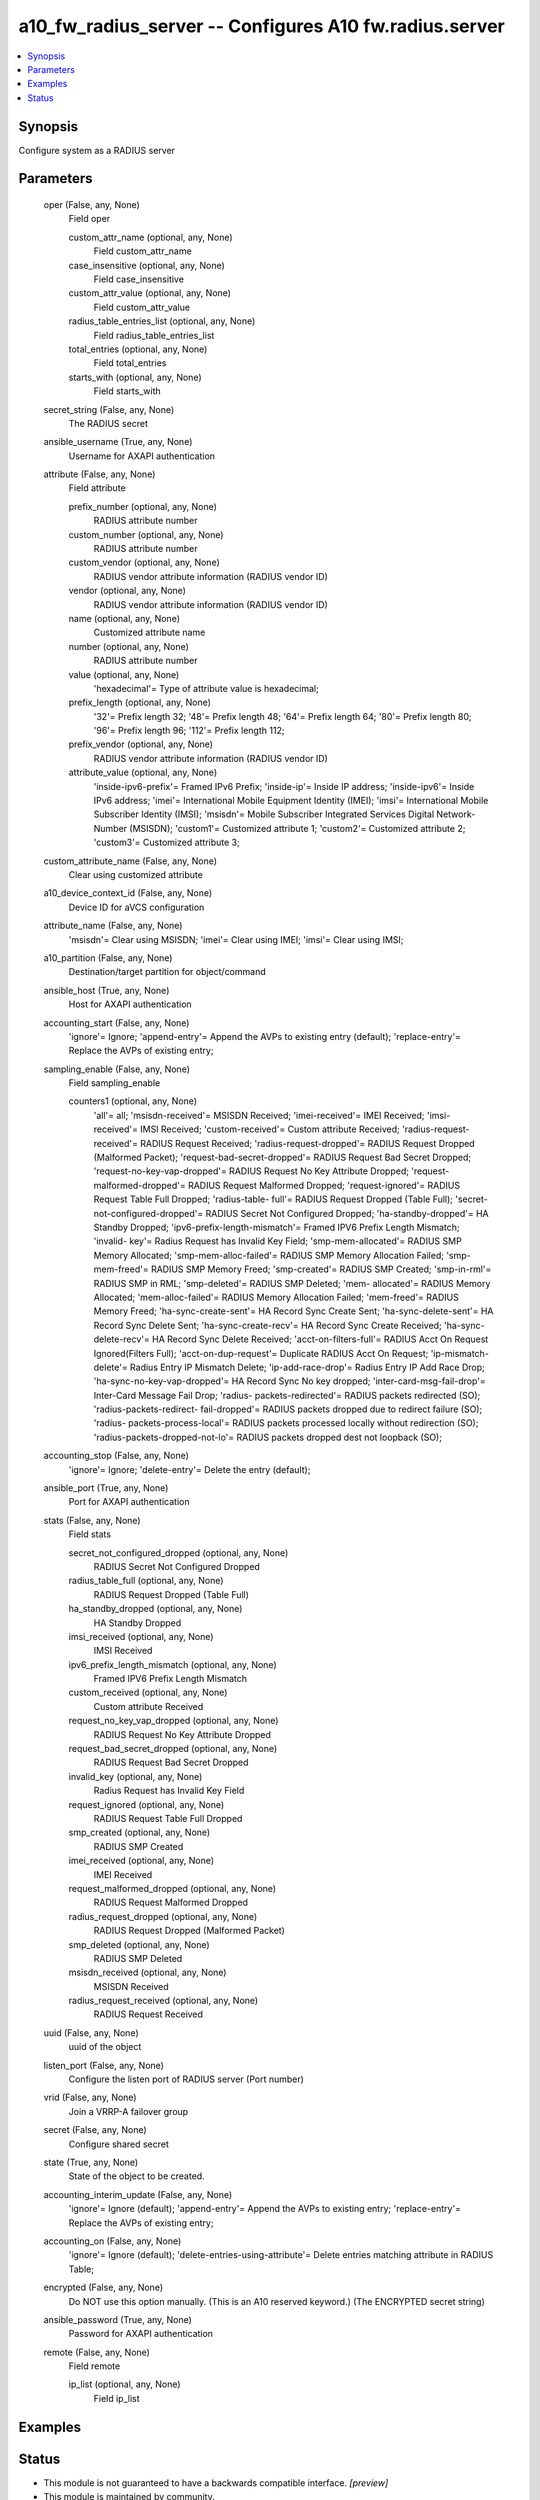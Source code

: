 .. _a10_fw_radius_server_module:


a10_fw_radius_server -- Configures A10 fw.radius.server
=======================================================

.. contents::
   :local:
   :depth: 1


Synopsis
--------

Configure system as a RADIUS server






Parameters
----------

  oper (False, any, None)
    Field oper


    custom_attr_name (optional, any, None)
      Field custom_attr_name


    case_insensitive (optional, any, None)
      Field case_insensitive


    custom_attr_value (optional, any, None)
      Field custom_attr_value


    radius_table_entries_list (optional, any, None)
      Field radius_table_entries_list


    total_entries (optional, any, None)
      Field total_entries


    starts_with (optional, any, None)
      Field starts_with



  secret_string (False, any, None)
    The RADIUS secret


  ansible_username (True, any, None)
    Username for AXAPI authentication


  attribute (False, any, None)
    Field attribute


    prefix_number (optional, any, None)
      RADIUS attribute number


    custom_number (optional, any, None)
      RADIUS attribute number


    custom_vendor (optional, any, None)
      RADIUS vendor attribute information (RADIUS vendor ID)


    vendor (optional, any, None)
      RADIUS vendor attribute information (RADIUS vendor ID)


    name (optional, any, None)
      Customized attribute name


    number (optional, any, None)
      RADIUS attribute number


    value (optional, any, None)
      'hexadecimal'= Type of attribute value is hexadecimal;


    prefix_length (optional, any, None)
      '32'= Prefix length 32; '48'= Prefix length 48; '64'= Prefix length 64; '80'= Prefix length 80; '96'= Prefix length 96; '112'= Prefix length 112;


    prefix_vendor (optional, any, None)
      RADIUS vendor attribute information (RADIUS vendor ID)


    attribute_value (optional, any, None)
      'inside-ipv6-prefix'= Framed IPv6 Prefix; 'inside-ip'= Inside IP address; 'inside-ipv6'= Inside IPv6 address; 'imei'= International Mobile Equipment Identity (IMEI); 'imsi'= International Mobile Subscriber Identity (IMSI); 'msisdn'= Mobile Subscriber Integrated Services Digital Network-Number (MSISDN); 'custom1'= Customized attribute 1; 'custom2'= Customized attribute 2; 'custom3'= Customized attribute 3;



  custom_attribute_name (False, any, None)
    Clear using customized attribute


  a10_device_context_id (False, any, None)
    Device ID for aVCS configuration


  attribute_name (False, any, None)
    'msisdn'= Clear using MSISDN; 'imei'= Clear using IMEI; 'imsi'= Clear using IMSI;


  a10_partition (False, any, None)
    Destination/target partition for object/command


  ansible_host (True, any, None)
    Host for AXAPI authentication


  accounting_start (False, any, None)
    'ignore'= Ignore; 'append-entry'= Append the AVPs to existing entry (default); 'replace-entry'= Replace the AVPs of existing entry;


  sampling_enable (False, any, None)
    Field sampling_enable


    counters1 (optional, any, None)
      'all'= all; 'msisdn-received'= MSISDN Received; 'imei-received'= IMEI Received; 'imsi-received'= IMSI Received; 'custom-received'= Custom attribute Received; 'radius-request-received'= RADIUS Request Received; 'radius-request-dropped'= RADIUS Request Dropped (Malformed Packet); 'request-bad-secret-dropped'= RADIUS Request Bad Secret Dropped; 'request-no-key-vap-dropped'= RADIUS Request No Key Attribute Dropped; 'request-malformed-dropped'= RADIUS Request Malformed Dropped; 'request-ignored'= RADIUS Request Table Full Dropped; 'radius-table- full'= RADIUS Request Dropped (Table Full); 'secret-not-configured-dropped'= RADIUS Secret Not Configured Dropped; 'ha-standby-dropped'= HA Standby Dropped; 'ipv6-prefix-length-mismatch'= Framed IPV6 Prefix Length Mismatch; 'invalid- key'= Radius Request has Invalid Key Field; 'smp-mem-allocated'= RADIUS SMP Memory Allocated; 'smp-mem-alloc-failed'= RADIUS SMP Memory Allocation Failed; 'smp-mem-freed'= RADIUS SMP Memory Freed; 'smp-created'= RADIUS SMP Created; 'smp-in-rml'= RADIUS SMP in RML; 'smp-deleted'= RADIUS SMP Deleted; 'mem- allocated'= RADIUS Memory Allocated; 'mem-alloc-failed'= RADIUS Memory Allocation Failed; 'mem-freed'= RADIUS Memory Freed; 'ha-sync-create-sent'= HA Record Sync Create Sent; 'ha-sync-delete-sent'= HA Record Sync Delete Sent; 'ha-sync-create-recv'= HA Record Sync Create Received; 'ha-sync-delete-recv'= HA Record Sync Delete Received; 'acct-on-filters-full'= RADIUS Acct On Request Ignored(Filters Full); 'acct-on-dup-request'= Duplicate RADIUS Acct On Request; 'ip-mismatch-delete'= Radius Entry IP Mismatch Delete; 'ip-add-race-drop'= Radius Entry IP Add Race Drop; 'ha-sync-no-key-vap-dropped'= HA Record Sync No key dropped; 'inter-card-msg-fail-drop'= Inter-Card Message Fail Drop; 'radius- packets-redirected'= RADIUS packets redirected (SO); 'radius-packets-redirect- fail-dropped'= RADIUS packets dropped due to redirect failure (SO); 'radius- packets-process-local'= RADIUS packets processed locally without redirection (SO); 'radius-packets-dropped-not-lo'= RADIUS packets dropped dest not loopback (SO);



  accounting_stop (False, any, None)
    'ignore'= Ignore; 'delete-entry'= Delete the entry (default);


  ansible_port (True, any, None)
    Port for AXAPI authentication


  stats (False, any, None)
    Field stats


    secret_not_configured_dropped (optional, any, None)
      RADIUS Secret Not Configured Dropped


    radius_table_full (optional, any, None)
      RADIUS Request Dropped (Table Full)


    ha_standby_dropped (optional, any, None)
      HA Standby Dropped


    imsi_received (optional, any, None)
      IMSI Received


    ipv6_prefix_length_mismatch (optional, any, None)
      Framed IPV6 Prefix Length Mismatch


    custom_received (optional, any, None)
      Custom attribute Received


    request_no_key_vap_dropped (optional, any, None)
      RADIUS Request No Key Attribute Dropped


    request_bad_secret_dropped (optional, any, None)
      RADIUS Request Bad Secret Dropped


    invalid_key (optional, any, None)
      Radius Request has Invalid Key Field


    request_ignored (optional, any, None)
      RADIUS Request Table Full Dropped


    smp_created (optional, any, None)
      RADIUS SMP Created


    imei_received (optional, any, None)
      IMEI Received


    request_malformed_dropped (optional, any, None)
      RADIUS Request Malformed Dropped


    radius_request_dropped (optional, any, None)
      RADIUS Request Dropped (Malformed Packet)


    smp_deleted (optional, any, None)
      RADIUS SMP Deleted


    msisdn_received (optional, any, None)
      MSISDN Received


    radius_request_received (optional, any, None)
      RADIUS Request Received



  uuid (False, any, None)
    uuid of the object


  listen_port (False, any, None)
    Configure the listen port of RADIUS server (Port number)


  vrid (False, any, None)
    Join a VRRP-A failover group


  secret (False, any, None)
    Configure shared secret


  state (True, any, None)
    State of the object to be created.


  accounting_interim_update (False, any, None)
    'ignore'= Ignore (default); 'append-entry'= Append the AVPs to existing entry; 'replace-entry'= Replace the AVPs of existing entry;


  accounting_on (False, any, None)
    'ignore'= Ignore (default); 'delete-entries-using-attribute'= Delete entries matching attribute in RADIUS Table;


  encrypted (False, any, None)
    Do NOT use this option manually. (This is an A10 reserved keyword.) (The ENCRYPTED secret string)


  ansible_password (True, any, None)
    Password for AXAPI authentication


  remote (False, any, None)
    Field remote


    ip_list (optional, any, None)
      Field ip_list










Examples
--------

.. code-block:: yaml+jinja

    





Status
------




- This module is not guaranteed to have a backwards compatible interface. *[preview]*


- This module is maintained by community.



Authors
~~~~~~~

- A10 Networks 2018

